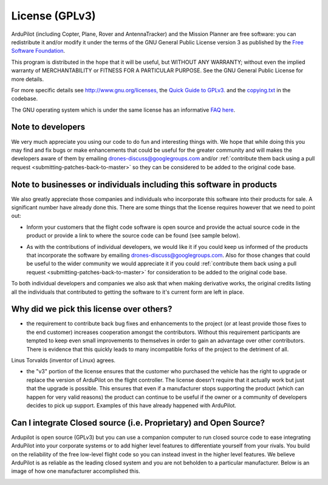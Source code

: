 .. _license-gplv3:

===============
License (GPLv3)
===============

ArduPilot (including Copter, Plane, Rover and AntennaTracker) and the Mission Planner are free software: you can redistribute it and/or modify it under the terms of the GNU General Public License version 3 as published by the `Free Software Foundation <http://www.fsf.org/>`__.

This program is distributed in the hope that it will be useful, but
WITHOUT ANY WARRANTY; without even the implied warranty of
MERCHANTABILITY or FITNESS FOR A PARTICULAR PURPOSE. See the GNU General
Public License for more details.

For more specific details see
`http://www.gnu.org/licenses, <http://www.gnu.org/licenses/>`__ the
`Quick Guide to GPLv3. <http://www.gnu.org/licenses/quick-guide-gplv3.html>`__ and the
`copying.txt <https://github.com/ArduPilot/ardupilot/blob/master/COPYING.txt>`__
in the codebase.

The GNU operating system which is under the same license has an
informative `FAQ here <http://www.gnu.org/licenses/gpl-faq.html>`__.

Note to developers
==================

We very much appreciate you using our code to do fun and interesting
things with. We hope that while doing this you may find and fix bugs or
make enhancements that could be useful for the greater community and
will makes the developers aware of them by emailing
drones-discuss@googlegroups.com and/or :ref:`contribute them back using a pull request <submitting-patches-back-to-master>`
so they can be considered to be added to the original code base.

Note to  businesses or individuals including this software in products
======================================================================

We also greatly appreciate those companies and individuals who
incorporate this software into their products for sale.  A significant
number have already done this.  There are some things that the license
requires however that we need to point out:

-  Inform your customers that the flight code software is open source and provide the actual source code in the product or provide a link to where the    source code can be found (see sample below).

.. image:: ../images/license-sample-web-page.png
    :target: ../_images/license-sample-web-page.png
    :width: 400px

-  As with the contributions of individual developers, we would like it
   if you could keep us informed of the products that incorporate the
   software by emailing drones-discuss@googlegroups.com.  Also for those
   changes that could be useful to the wider community we would
   appreciate it if you could :ref:`contribute them back using a pull request <submitting-patches-back-to-master>`
   for consideration to be added to the original code base.

To both individual developers and companies we also ask that when making
derivative works, the original credits listing all the individuals that
contributed to getting the software to it's current form are left in
place.

Why did we pick this license over others?
=========================================

- the requirement to contribute back bug fixes and enhancements to the project (or at least provide those fixes to the end customer) increases cooperation amongst the contributors.  Without this requirement participants are tempted to keep even small improvements to themselves in order to gain an advantage over other contributors.  There is evidence that this quickly leads to many incompatible forks of the project to the detriment of all.
Linus Torvalds (inventor of Linux) agrees.

.. image:: ../images/license-linus-quote.png
    :target: http://www.cio.com/article/3112582/linux/linus-torvalds-says-gpl-was-defining-factor-in-linuxs-success.html
    :width: 400px

- the "v3" portion of the license ensures that the customer who purchased the vehicle has the right to upgrade or replace the version of ArduPilot on the flight controller.  The license doesn't require that it actually work but just that the upgrade is possible.  This ensures that even if a manufacturer stops supporting the product (which can happen for very valid reasons) the product can continue to be useful if the owner or a community of developers decides to pick up support.  Examples of this have already happened with ArduPilot.

Can I integrate Closed source (i.e. Proprietary) and Open Source?
=================================================================

Ardupilot is open source (GPLv3) but you can use a companion computer to run closed source code to ease integrating ArduPilot into your corporate systems or to add higher level features to differentiate yourself from your rivals.  You build on the reliability of the free low-level flight code so you can instead invest in the higher level features.  We believe ArduPilot is as reliable as the leading closed system and you are not beholden to a particular manufacturer.  Below is an image of how one manufacturer accomplished this.

.. image:: ../images/license-integrating-open-and-closed.png
    :target: ../_images/license-integrating-open-and-closed.png
